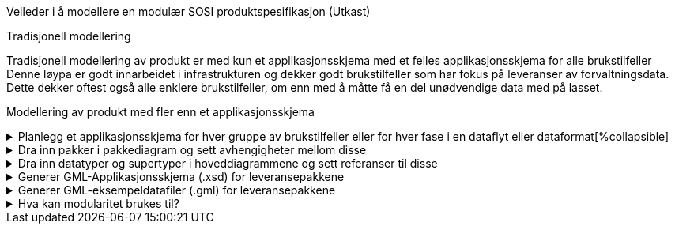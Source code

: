[.lead]
Veileder i å modellere en modulær SOSI produktspesifikasjon (Utkast)

//Versjon 2024-09-04

[.lead]
Tradisjonell modellering

Tradisjonell modellering av produkt er med kun et applikasjonsskjema med et felles applikasjonsskjema for alle brukstilfeller +
Denne løypa er godt innarbeidet i infrastrukturen og dekker godt brukstilfeller som har fokus på leveranser av forvaltningsdata. +
Dette dekker oftest også alle enklere brukstilfeller, om enn med å måtte få en del unødvendige data med på lasset. +

[.lead]
Modellering av produkt med fler enn et applikasjonsskjema

.Planlegg et applikasjonsskjema for hver gruppe av brukstilfeller eller for hver fase i en dataflyt eller dataformat[%collapsible]
[%collapsible]
====
* Gruppér brukstilfeller med fellestrekk og bestem hvordan modulstrukturen skal være.
* Lag en applikasjonsskjemapakke for hver modul.

image::img/modulære_pakker.png[alt="EA Browser med visning av tre UML-pakker"]

* Gå inn i hver pakke og legg inn de klassene som hører hjemme der.
* Legg inn et unikt navnerom (targetNamespace) for hver applikasjonsskjemapakke.
* Legg inn et enkelt navneromsprefiks (xmlns) unikt for hver pakkegruppering. (eks. basis, app1, app2)

image::img/gjenbruk_av_pakker.png[alt="diagram med tre UML-pakker som viser utvalgte tagged values"]

* Til støtte for valg av dataformat finnes utkast (2023-03-15) til en tabell over formater og karakteriseringskriterier. +
https://docs.google.com/spreadsheets/d/1n7tOR8Ny5DcOL9fn_4jZaXeLl33-mwDY2kwq2GAI7v4/edit#gid=98722557[Kriterier for valg av dataformat]

====



.Dra inn pakker i pakkediagram og sett avhengigheter mellom disse
[%collapsible]
====
* I pakker som skal være grunnlag for leveranser lages et pakkediagram som kalles Pakkeavhengighet.
* Dra inn denne pakka i pakkediagrammet.
* Dra inn de andre pakkene som elementene i denne pakka skal benytte elementer fra.
* Legg inn pakkeavhengighetspil fra denne pakka til de pakkene som man har avhengigheter til.

image::img/pakkeavhengighet.png[alt="diagram med en UML-pakke som viser avhengighet til en annen"]
====

.Dra inn datatyper og supertyper i hoveddiagrammene og sett referanser til disse
[%collapsible]
====
* Åpne eksisterende hoveddiagrammer og dra aktuelle supertyper og datatyper fra andre pakker inn i diagrammet.
* Legg inn arvepiler til nye eksterne supertyper og koble opp egenskaper til nye eksterne datatyper.

(Liknende beskrivelser kan finnes i punkt 11 og 12 i den gamle veilederen).

image::img/arv_fra_ekstern_pakke.png[alt="diagram med en UML-klasse som viser arv fra ekstern UML-klasse"]
====

.Generer GML-Applikasjonsskjema (.xsd) for leveransepakkene
[%collapsible]
====
* Lag en GML-Applikasjonsskjemafil (.xsd) som denne spesielle leveransen skal valideres mot.
* Høyreklikk på pakka i Browser og velg Specialize -> ShapeChange  -> Transform...

Eksempel på skjemafil med ekstern avhengighet finnes på http://skjema.geonorge.no/sositest/produktspesifikasjon/Bygning3D/5.0

====

.Generer GML-eksempeldatafiler (.gml) for leveransepakkene
[%collapsible]
====
* Lag en GML-fil med et objekt av hver objekttype og test at det som modellen beskriver kan leses i klienter.
* Høyreklikk på pakka i Browser og velg Specialize -> Scripts -> listGMLExample.

Se enkel video:

video::video/lageGMLEksempel.mp4[]

====

.Hva kan modularitet brukes til?
[%collapsible]
====
* Lager vi applikasjonsskjema med innhold som hensiktsmessige moduler kan vi sette dem sammen i ulike arkitekturer.

image::img/modularitetseksempler.png[alt="diagram av UML-pakker som inneholder andre UML-pakker med modulært innhold"]

image::img/modularitetseksempel-1.png[alt="diagram av UML-pakker som viser avhengigheter til andre UML-pakker med mer generelt innhold"]
Eksempel 1 viser en felles kjerne som utvides for ulike formål. Disse implementerbare modulene kan beskrive ulike faser i dataflyten, og spesialtilpassinger til ulike leveranser.

image::img/modularitetseksempel-2.png[alt="diagram av en UML-pakke som har avhengighet til to andre UML-pakker med mer spesielt innhold"]
Eksempel 2 viser ulike moduler for ulike formål, og en modul som beskriver en sammensatt leveranse.
====


<<<
